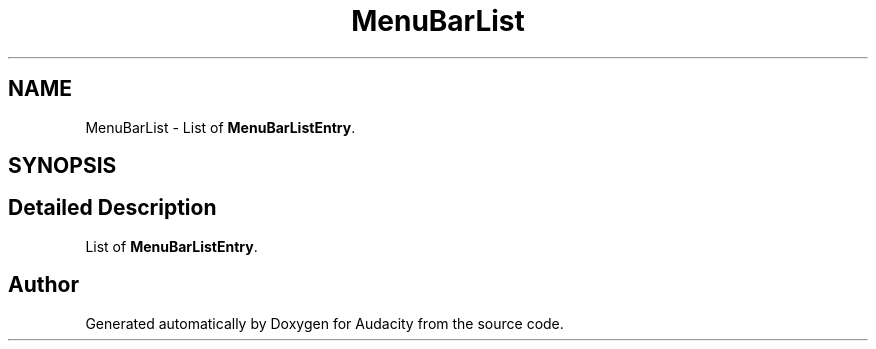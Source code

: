 .TH "MenuBarList" 3 "Thu Apr 28 2016" "Audacity" \" -*- nroff -*-
.ad l
.nh
.SH NAME
MenuBarList \- List of \fBMenuBarListEntry\fP\&.  

.SH SYNOPSIS
.br
.PP
.SH "Detailed Description"
.PP 
List of \fBMenuBarListEntry\fP\&. 

.SH "Author"
.PP 
Generated automatically by Doxygen for Audacity from the source code\&.
